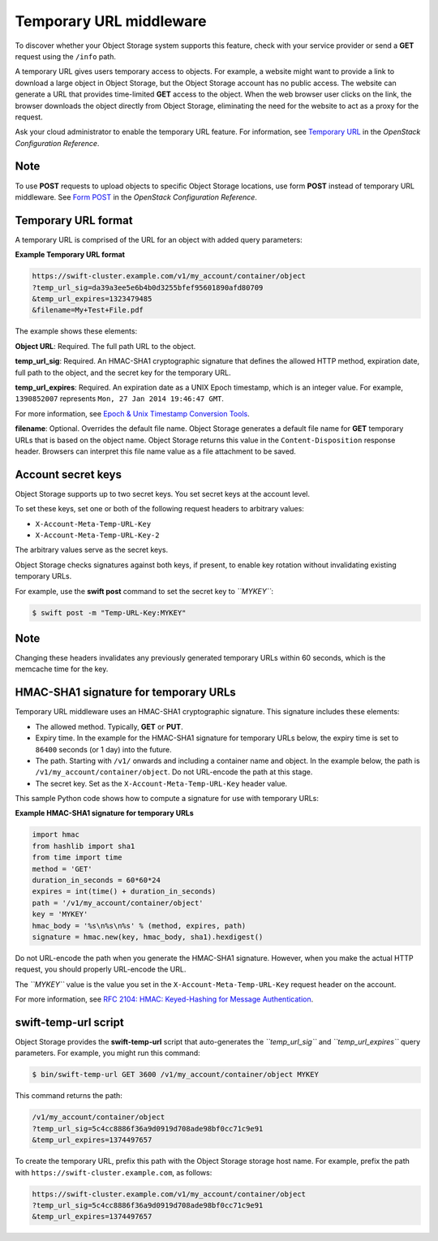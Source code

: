 ========================
Temporary URL middleware
========================

To discover whether your Object Storage system supports this feature,
check with your service provider or send a **GET** request using the ``/info``
path.

A temporary URL gives users temporary access to objects. For example, a
website might want to provide a link to download a large object in
Object Storage, but the Object Storage account has no public access. The
website can generate a URL that provides time-limited **GET** access to
the object. When the web browser user clicks on the link, the browser
downloads the object directly from Object Storage, eliminating the need
for the website to act as a proxy for the request.

Ask your cloud administrator to enable the temporary URL feature. For
information, see `Temporary
URL <http://docs.openstack.org/havana/config-reference/content/object-storage-tempurl.html>`__
in the *OpenStack Configuration Reference*.

Note
~~~~

To use **POST** requests to upload objects to specific Object Storage
locations, use form **POST** instead of temporary URL middleware. See
`Form POST <http://docs.openstack.org/havana/config-reference/content/object-storage-form-post.html>`__
in the *OpenStack Configuration Reference*.

Temporary URL format
~~~~~~~~~~~~~~~~~~~~

A temporary URL is comprised of the URL for an object with added query
parameters:

**Example Temporary URL format**

.. code::

    https://swift-cluster.example.com/v1/my_account/container/object
    ?temp_url_sig=da39a3ee5e6b4b0d3255bfef95601890afd80709 
    &temp_url_expires=1323479485
    &filename=My+Test+File.pdf

The example shows these elements:


**Object URL**: Required. The full path URL to the object.

**temp\_url\_sig**: Required. An HMAC-SHA1 cryptographic signature that defines
the allowed HTTP method, expiration date, full path to the object, and the
secret key for the temporary URL.

**temp\_url\_expires**: Required. An expiration date as a UNIX Epoch timestamp,
which is an integer value. For example, ``1390852007`` represents
``Mon, 27 Jan 2014 19:46:47 GMT``.

For more information, see `Epoch & Unix Timestamp Conversion
Tools <http://www.epochconverter.com/>`__.

**filename**: Optional. Overrides the default file name. Object Storage
generates a default file name for **GET** temporary URLs that is based on the
object name. Object Storage returns this value in the ``Content-Disposition``
response header. Browsers can interpret this file name value as a file
attachment to be saved.

Account secret keys
~~~~~~~~~~~~~~~~~~~

Object Storage supports up to two secret keys. You set secret keys at
the account level.

To set these keys, set one or both of the following request headers to
arbitrary values:

-  ``X-Account-Meta-Temp-URL-Key``

-  ``X-Account-Meta-Temp-URL-Key-2``

The arbitrary values serve as the secret keys.

Object Storage checks signatures against both keys, if present, to
enable key rotation without invalidating existing temporary URLs.

For example, use the **swift post** command to set the secret key to
*``MYKEY``*:

.. code::

    $ swift post -m "Temp-URL-Key:MYKEY"

Note
~~~~

Changing these headers invalidates any previously generated temporary
URLs within 60 seconds, which is the memcache time for the key.

HMAC-SHA1 signature for temporary URLs
~~~~~~~~~~~~~~~~~~~~~~~~~~~~~~~~~~~~~~

Temporary URL middleware uses an HMAC-SHA1 cryptographic signature. This
signature includes these elements:

-  The allowed method. Typically, **GET** or **PUT**.

-  Expiry time. In the example for the HMAC-SHA1 signature for temporary
   URLs below, the expiry time is set to ``86400`` seconds (or 1 day) 
   into the future.

-  The path. Starting with ``/v1/`` onwards and including a container
   name and object. In the example below, the path is 
   ``/v1/my_account/container/object``. Do not URL-encode the path at
   this stage.

-  The secret key. Set as the ``X-Account-Meta-Temp-URL-Key`` header
   value.

This sample Python code shows how to compute a signature for use with
temporary URLs:

**Example HMAC-SHA1 signature for temporary URLs**

.. code::

    import hmac
    from hashlib import sha1
    from time import time
    method = 'GET'
    duration_in_seconds = 60*60*24
    expires = int(time() + duration_in_seconds)
    path = '/v1/my_account/container/object'
    key = 'MYKEY'
    hmac_body = '%s\n%s\n%s' % (method, expires, path)
    signature = hmac.new(key, hmac_body, sha1).hexdigest()


Do not URL-encode the path when you generate the HMAC-SHA1 signature.
However, when you make the actual HTTP request, you should properly
URL-encode the URL.

The *``MYKEY``* value is the value you set in the
``X-Account-Meta-Temp-URL-Key`` request header on the account.

For more information, see `RFC 2104: HMAC: Keyed-Hashing for Message
Authentication <http://www.ietf.org/rfc/rfc2104.txt>`__.

swift-temp-url script
~~~~~~~~~~~~~~~~~~~~~

Object Storage provides the **swift-temp-url** script that
auto-generates the *``temp_url_sig``* and *``temp_url_expires``* query
parameters. For example, you might run this command:

.. code::

    $ bin/swift-temp-url GET 3600 /v1/my_account/container/object MYKEY

This command returns the path:

.. code::

    /v1/my_account/container/object
    ?temp_url_sig=5c4cc8886f36a9d0919d708ade98bf0cc71c9e91
    &temp_url_expires=1374497657

To create the temporary URL, prefix this path with the Object Storage
storage host name. For example, prefix the path with
``https://swift-cluster.example.com``, as follows:

.. code::

    https://swift-cluster.example.com/v1/my_account/container/object
    ?temp_url_sig=5c4cc8886f36a9d0919d708ade98bf0cc71c9e91
    &temp_url_expires=1374497657
